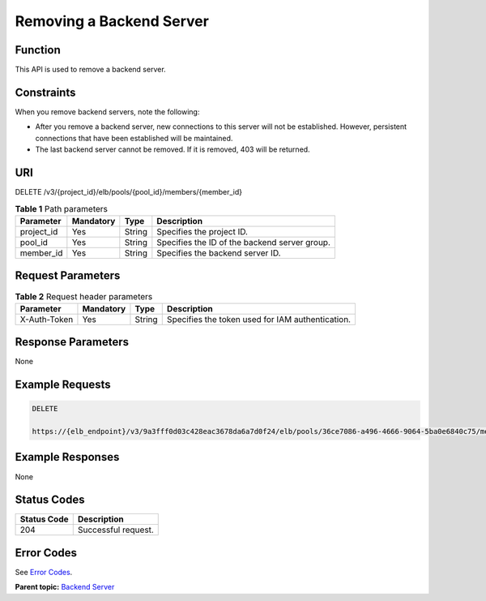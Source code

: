 Removing a Backend Server
=========================

Function
^^^^^^^^

This API is used to remove a backend server.

Constraints
^^^^^^^^^^^

When you remove backend servers, note the following:

-  After you remove a backend server, new connections to this server will not be established. However, persistent connections that have been established will be maintained.

-  The last backend server cannot be removed. If it is removed, 403 will be returned.

URI
^^^

DELETE /v3/{project_id}/elb/pools/{pool_id}/members/{member_id}

.. table:: **Table 1** Path parameters

   ========== ========= ====== =============================================
   Parameter  Mandatory Type   Description
   ========== ========= ====== =============================================
   project_id Yes       String Specifies the project ID.
   pool_id    Yes       String Specifies the ID of the backend server group.
   member_id  Yes       String Specifies the backend server ID.
   ========== ========= ====== =============================================

Request Parameters
^^^^^^^^^^^^^^^^^^

.. table:: **Table 2** Request header parameters

   ============ ========= ====== ================================================
   Parameter    Mandatory Type   Description
   ============ ========= ====== ================================================
   X-Auth-Token Yes       String Specifies the token used for IAM authentication.
   ============ ========= ====== ================================================

Response Parameters
^^^^^^^^^^^^^^^^^^^

None

Example Requests
^^^^^^^^^^^^^^^^

.. code:: screen

   DELETE

   https://{elb_endpoint}/v3/9a3fff0d03c428eac3678da6a7d0f24/elb/pools/36ce7086-a496-4666-9064-5ba0e6840c75/members/1923923e-fe8a-484f-bdbc-e11559b1f48f

Example Responses
^^^^^^^^^^^^^^^^^

None

Status Codes
^^^^^^^^^^^^

=========== ===================
Status Code Description
=========== ===================
204         Successful request.
=========== ===================

Error Codes
^^^^^^^^^^^

See `Error Codes <errorcode.html>`__.

**Parent topic:** `Backend Server <topic_300000007.html>`__
